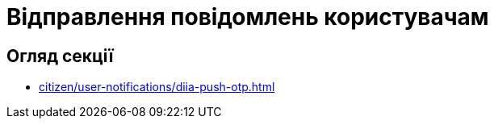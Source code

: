 = Відправлення повідомлень користувачам

== Огляд секції

* xref:citizen/user-notifications/diia-push-otp.adoc[]